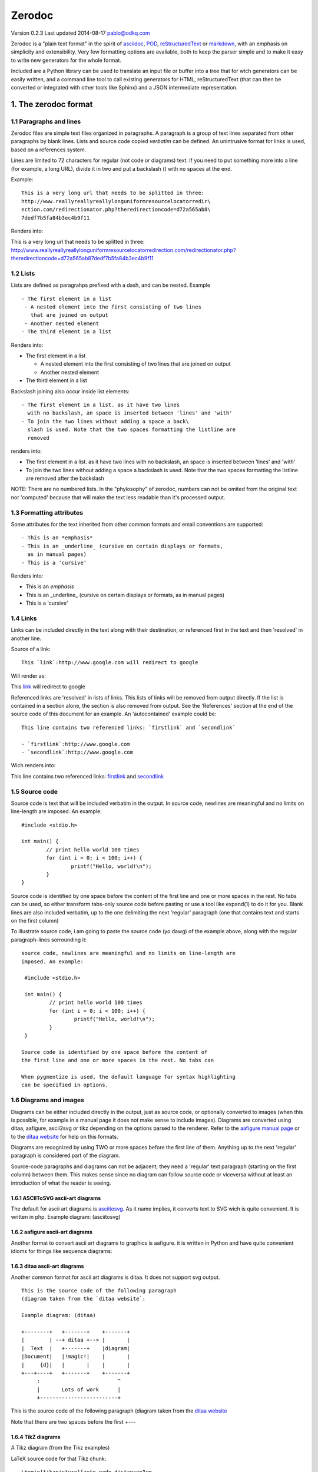 =======
Zerodoc
=======

Version 0.2.3 Last updated 2014-08-17 pablo@odkq.com

Zerodoc is a "plain text format" in the spirit of `asciidoc <http://www.methods.co.nz/asciidoc/>`_, `POD <http://search.cpan.org/dist/perl/pod/perlpod.pod>`_,
`reStructuredText <http://docutils.sourceforge.net/rst.html>`_ or `markdown <http://daringfireball.net/projects/markdown/>`_, with an emphasis on simplicity and
extensibility. Very few formatting options are avaliable, both to
keep the parser simple and to make it easy to write new generators
for the whole format.

Included are a Python library can be used to translate an input
file or buffer into a tree that for wich generators can be easily
written, and a command line tool to call existing generators for
HTML, reStructuredText (that can then be converted or integrated
with other tools like Sphinx) and a JSON intermediate representation.

1. The zerodoc format
=====================


1.1 Paragraphs and lines
------------------------

Zerodoc files are simple text files organized in paragraphs. A
paragraph is a group of text lines separated from other paragraphs
by blank lines. Lists and source code copied *verbatim* can be
defined. An unintrusive format for links is used, based on
a references system.

Lines are limited to 72 characters for regular (not code 
or diagrams) text. If you need to put something more into a line
(for example, a long URL), divide it in two and put a backslash (\)
with no spaces at the end.

Example:
::

 This is a very long url that needs to be splitted in three:
 http://www.reallyreallyreallylonguniformresourcelocatorredir\
 ection.com/redirectionator.php?theredirectioncode=d72a565ab8\
 7dedf7b5fa84b3ec4b9f11

Renders into:

This is a very long url that needs to be splitted in three:
http://www.reallyreallyreallylonguniformresourcelocatorredirection.com/redirectionator.php?theredirectioncode=d72a565ab87dedf7b5fa84b3ec4b9f11


1.2 Lists
---------

Lists are defined as paragrahps prefixed with a dash, and can be
nested. Example
::

 - The first element in a list
  - A nested element into the first consisting of two lines
    that are joined on output
  - Another nested element
 - The third element in a list

Renders into:

- The first element in a list

  - A nested element into the first consisting of two lines that are joined on output

  - Another nested element

- The third element in a list


Backslash joining also occur inside list elements:
::

 - The first element in a list. as it have two lines
   with no backslash, an space is inserted between 'lines' and 'with'
 - To join the two lines without adding a space a back\
   slash is used. Note that the two spaces formatting the listline are
   removed

renders into:

- The first element in a list. as it have two lines with no backslash, an space is inserted between 'lines' and 'with'

- To join the two lines without adding a space a backslash is used. Note that the two spaces formatting the listline are removed after the backslash


NOTE: There are no numbered lists. In the "phylosophy" of zerodoc,
numbers can not be omited from the original text nor 'computed'
because that will make the text less readable than it's processed
output.


1.3 Formatting attributes
-------------------------

Some attributes for the text inherited from other common formats and
email conventions are supported:
::

 - This is an *emphasis*
 - This is an _underline_ (cursive on certain displays or formats,
   as in manual pages)
 - This is a 'cursive'

Renders into:

- This is an *emphasis*

- This is an _underline_ (cursive on certain displays or formats, as in manual pages)

- This is a 'cursive'



1.4 Links
---------

Links can be included directly in the text along with their destination,
or referenced first in the text and then 'resolved' in another line.

Source of a link:
::

 This `link`:http://www.google.com will redirect to google

Will render as:

This `link <http://www.google.com>`_ will redirect to google

Referenced links are 'resolved' in lists of links. This lists of links
will be removed from output directly. If the list is contained in a
section alone, the section is also removed from output. See the
'References' section at the end of the source code of this document
for an example. An 'autocontained' example could be:
::

 This line contains two referenced links: `firstlink` and `secondlink`

 - `firstlink`:http://www.google.com
 - `secondlink`:http://www.google.com

Wich renders into:

This line contains two referenced links: `firstlink <http://www.google.com>`_ and `secondlink <http://www.google.com>`_


1.5 Source code
---------------

Source code is text that will be included verbatim in the output. In
source code, newlines are meaningful and no limits on line-length are
imposed. An example:
::

 #include <stdio.h>

 int main() {
         // print hello world 100 times
         for (int i = 0; i < 100; i++) {
                 printf("Hello, world!\n");
         }
 }

Source code is identified by one space before the content of
the first line and one or more spaces in the rest. No tabs can
be used, so either transform tabs-only source code before pasting
or use a tool like expand(1) to do it for you. Blank lines are also
included verbatim, up to the one delimiting the next 'regular'
paragraph (one that contains text and starts on the first column)

To illustrate source code, i am going to paste the source code (yo
dawg) of the example above, along with the regular paragraph-lines
sorrounding it:
::

 source code, newlines are meaningful and no limits on line-length are
 imposed. An example:
 
  #include <stdio.h>
 
  int main() {
          // print hello world 100 times
          for (int i = 0; i < 100; i++) {
                  printf("Hello, world!\n");
          }
  }
 
 Source code is identified by one space before the content of
 the first line and one or more spaces in the rest. No tabs can

 When pygmentize is used, the default language for syntax highlighting
 can be specified in options.


1.6 Diagrams and images
-----------------------

Diagrams can be either included directly in the output, just as
source code, or optionally converted to images (when this is
possible, for example in a manual page it does not make sense to
include images). Diagrams are converted using ditaa, aafigure,
ascii2svg or tikz depending on the options parsed to the renderer.
Refer to the `aafigure manual page <http://packages.python.org/aafigure/manual.html>`_ or to the `ditaa website <http://ditaa.sourceforge.net/>`_ for
help on this formats.

Diagrams are recognized by using TWO or more spaces before the
first line of them. Anything up to the next 'regular' paragraph
is considered part of the diagram.

Source-code paragraphs and diagrams can not be adjacent; they need
a 'regular' text paragraph (starting on the first column) between
them. This makes sense since no diagram can follow source code or
viceversa without at least an introduction of what the reader is
seeing.


1.6.1 ASCIIToSVG ascii-art diagrams
~~~~~~~~~~~~~~~~~~~~~~~~~~~~~~~~~~~

The default for ascii art diagrams is `asciitosvg <https://9vx.org/~dho/a2s/>`_. As it name implies,
it converts text to SVG wich is quite convenient. It is written in php.
Example diagram: (asciitosvg)

.. image:: https://raw.githubusercontent.com/odkq/zerodoc/master/sphinx-config/images/zero6QR3h1.svg


1.6.2 aafigure ascii-art diagrams
~~~~~~~~~~~~~~~~~~~~~~~~~~~~~~~~~

Another format to convert ascii art diagrams to graphics is aafigure. it
is written in Python and have quite convenient idioms for things like
sequence diagrams:

.. image:: https://raw.githubusercontent.com/odkq/zerodoc/master/sphinx-config/images/zeroSufppO.png



1.6.3 ditaa ascii-art diagrams
~~~~~~~~~~~~~~~~~~~~~~~~~~~~~~

Another common format for ascii art diagrams is ditaa. It does not
support svg output.
::

 This is the source code of the following paragraph
 (diagram taken from the `ditaa website`:
 
 Example diagram: (ditaa)

 +--------+   +-------+    +-------+
 |        | --+ ditaa +--> |       |
 |  Text  |   +-------+    |diagram|
 |Document|   |!magic!|    |       |
 |     {d}|   |       |    |       |
 +---+----+   +-------+    +-------+
      :                         ^
      |       Lots of work      |
      +-------------------------+

This is the source code of the following paragraph
(diagram taken from the `ditaa website <http://ditaa.sourceforge.net/>`_

.. image:: https://raw.githubusercontent.com/odkq/zerodoc/master/sphinx-config/images/zeroSOJzdB.png


Note that there are two spaces before the first +---


1.6.4 TikZ diagrams
~~~~~~~~~~~~~~~~~~~

A Tikz diagram (from the Tikz examples)

.. image:: https://raw.githubusercontent.com/odkq/zerodoc/master/sphinx-config/images/zeroniXuwJ.png


LaTeX source code for that Tikz chunk:
::

 \begin{tikzpicture}[auto,node distance=3cm,
   thick,main node/.style={circle,fill=blue!20,draw,
   font=\sffamily\Large\bfseries}]
 
   \node[main node] (1) {1};
   \node[main node] (2) [below left of=1] {2};
   \node[main node] (3) [below right of=2] {3};
   \node[main node] (4) [below right of=1] {4};
 
   \path[every node/.style={font=\sffamily\small}]
     (1) edge node [left] {0.6} (4)
         edge [bend right] node[left] {0.3} (2)
         edge [loop above] node {0.1} (1)
     (2) edge node [right] {0.4} (1)
         edge node {0.3} (4)
         edge [loop left] node {0.4} (2)
         edge [bend right] node[left] {0.1} (3)
     (3) edge node [right] {0.8} (2)
         edge [bend right] node[right] {0.2} (4)
     (4) edge node [left] {0.2} (3)
         edge [loop right] node {0.6} (4)
         edge [bend right] node[right] {0.2} (1);
 \end{tikzpicture}

1.6.6 Diagram tagging and autodetection

As with source code, the type of diagram is autodetected for Tikz and
gnuplot diagrams. This detection can be overriden by specifing it in
the first line of the diagram, between parenthesis.


1.7 Definition lists
--------------------

A definition list is a list of terms and corresponding definitions.
It usually renders (in HTML, man pages, ReST) in the text of the
definition indented with respect to the title. It is useful for
documenting functions and command line parameters.

Following is an example:
::

 man ls
     Display the manual page for the item (program) ls.
 man -a intro
     Display,  in  succession, all of the available intro manual
     pages contained within the manual.  It is possible
     to quit between successive displays or skip any of them.

that renders into:

man ls
    Display the manual page for the item (program) ls.

man -a intro
    Display,  in  succession, all of the available intro manual
    pages contained within the manual.  It is possible
    to quit between successive displays or skip any of them.


1.8 The default zerodoc structure
---------------------------------


1.8.1 Header
~~~~~~~~~~~~

The header in a zerodoc document contains the title, an optional
abstract and a table of contents. The table of contents needs to
be updated by hand (this is different from other well known text
formats but allow zerodoc to have free-form titles (no --- nor
~~~ nor any other form of markup is needed):
::

 This is the title, that can spawn several
 lines

 This are one or several paragraphs of abstract

 1. Title 1
 2. Title 2


1.8.1.1 Title
~~~~~~~~~~~~~

The title can spawn several lines (a whole paragraph) that will be
joined together on output

The table of contents can be prefixed by a 'Table of conents' line
that will be recognized automatically as the TOC title. If that line
is not present, it will also be ommited on the transformed output.


1.8.1.2 Abstract
~~~~~~~~~~~~~~~~

The abstract is a group of paragraphs that appear before the Table
of content.


1.8.1.3 Table of contents
~~~~~~~~~~~~~~~~~~~~~~~~~

The table of contents is a list of the titles of the different
sections, for example
::

 - 1. Section one
 - 2. Section two
 - 3. Third section

Will define the table of contents of a document, if found in the
header (after the abstract). If a title listed here is not found
in the document, an error is yielded.


1.8.2 Body
~~~~~~~~~~

The body is formed by several paragraphs. Paragraphs are divided
into sections by lines with titles. The lines with titles should
appear in the TOC and should have the same content as the TOC.
Optionally they can be in uppercase for clarity. As the transformed
document usually will have better ways to emphasize the title, 
the lowercase format used in the TOC will be used regardless of
uppercase being used. For example, the next section of this document
starts with
::

 2. INSTALLING ZERODOC

 2.1 Prerrequisites

And in the TOC the pertinent lines appear as:
::

 -- toc fragment --
   - 1.7.1.3 Table of contents
  - 1.7.2 Body
 - 2. Installing zerodoc
  - 2.1 Prerrequisites

As you can see on the start of the next section, the title appears
in lowercase (as in the TOC above)


2. Installing zerodoc
=====================


2.1 Prerrequisites
------------------

Zerodoc needs Python (2.6 or newer) the Python PLY 'lex and yacc'
utilities (2.5 or newer) and distutils for installation. Aditionally
when generating diagrams, the programs to parse them need to be
installed as well.

As an example, in a GNU/Linux Debian 6.0 'Squeeze' system, the
requirements can be installed using:
::

 # apt-get install python-ply python-aafigure ditaa

To generate diagrams with gnuplot or tikz, install the pertinent
packages
::

 # apt-get install gnuplot

 # apt-get install texlive-picture


2.2 Installing the library and interpreter
------------------------------------------


2.2.1 Using a git snapshot
~~~~~~~~~~~~~~~~~~~~~~~~~~

Clone the github repository using
::

 $ git clone git://github.com/odkq/zerodoc.git

Change to the zerodoc dir and call setup.py as root
::

 $ cd zerodoc/
 $ sudo ./setup.py install


2.2.2 Using pypi
~~~~~~~~~~~~~~~~


3. Using the command line converter
===================================

zerodoc - converts a zerodoc text file to HTML and many
other formats


3.1 SYNOPSIS
------------

Usage: zerodoc [options]

Options:

-h, --help show this help message and exit

-f FORMAT, --format=FORMAT Output format. If ommited, 'html'

-o OPTIONS, --options=OPTIONS Options for format renderer

-i FILE, --input=FILE Use <filename> as input file. If ommited, use stdin.

-O FILE, --output=FILE Use <filename> as output file. If ommited,use stdout.


3.2 HTML output options
-----------------------

ditaa
    Use ditaa to format diagrams. When this option
    is used, you can specify the path of the ditaa
    .jar file with jarpath:<path>. If jarpath is
    ommited, 'ditta' will be called (you can install
    a command-line ditta wraper in Debian and others
    with apt-get install ditaa)

jarpath:<path>
    Location of the .jar path (there is no default,
    'java' must be in the $PATH)

aafigure
   Use aafigure to format diagrams

svg
   Prefer svg in output when applicable (when the 
   converter outputs it and when the rendered format allows
   for scalable graphics)

datauri
   Do not generate image files, embbed the images
   directly in the HTML using `DataURIscheme`


3.3 reStructuredText output options
-----------------------------------

notoc
    Usually `reStructuredText` processors attach their own index in the
    side (`sphinx-doc`, for example). In that case, you better do not
    output the toc (it is still used to get section titles)


3.4 JSON output options
-----------------------

Json output has no options. It's output is the json render of the
parsed tree with no interpretation whatsoever


3.5 Confluence output options
-----------------------------

ditaa, jarpath, aafigure, datauri
    With the same meaning as in the HTML output options

You can specify an output file, and paste it by hand into
the confluence 'edition' formulary, or you can make zerodoc client
upload it directly with this options:

folder:<folder>
    Folder (path) for the uploaded document

user:<user>
    User to use

passwd:<passd>
    Password

host:<host>
    Host


